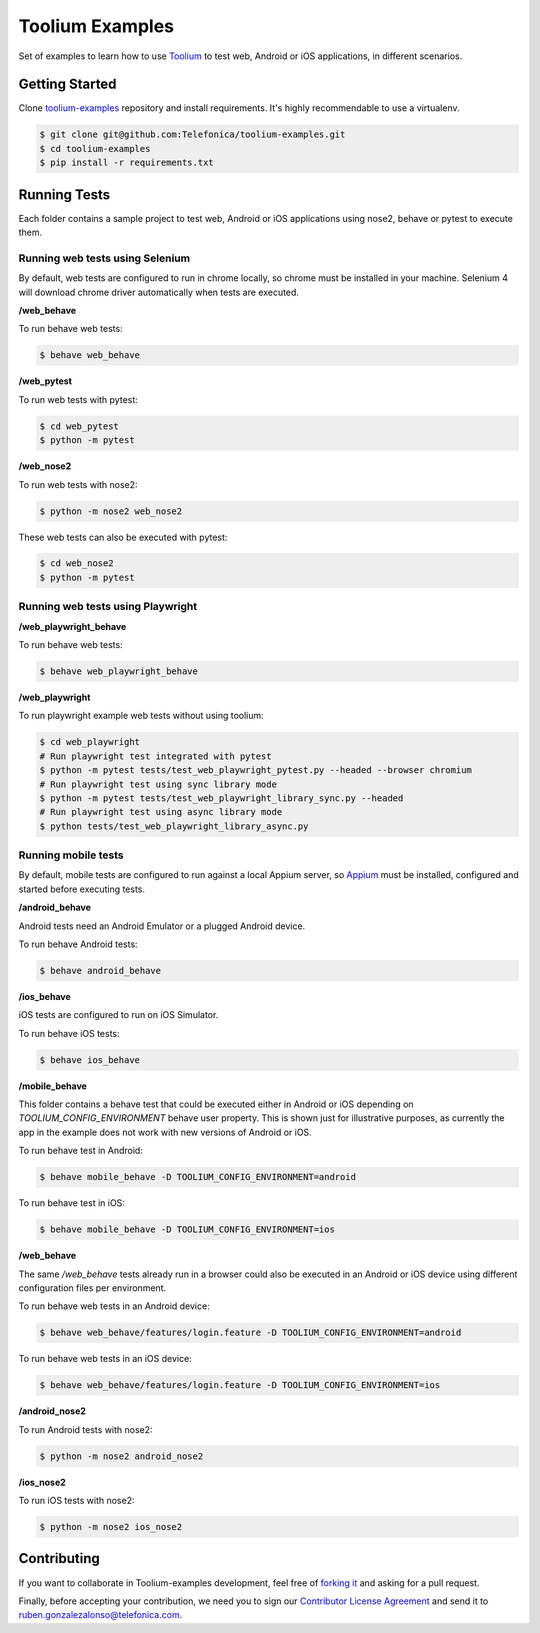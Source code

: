 Toolium Examples
================

Set of examples to learn how to use `Toolium <https://github.com/Telefonica/toolium>`_ to test web, Android or iOS
applications, in different scenarios.

Getting Started
---------------

Clone `toolium-examples <https://github.com/Telefonica/toolium-examples>`_ repository and install requirements. It's
highly recommendable to use a virtualenv.

.. code:: console

    $ git clone git@github.com:Telefonica/toolium-examples.git
    $ cd toolium-examples
    $ pip install -r requirements.txt

Running Tests
-------------

Each folder contains a sample project to test web, Android or iOS applications using nose2, behave or pytest to execute
them.

Running web tests using Selenium
~~~~~~~~~~~~~~~~~~~~~~~~~~~~~~~~

By default, web tests are configured to run in chrome locally, so chrome must be installed in your machine.
Selenium 4 will download chrome driver automatically when tests are executed.

**/web_behave**

To run behave web tests:

.. code:: console

    $ behave web_behave

**/web_pytest**

To run web tests with pytest:

.. code:: console

    $ cd web_pytest
    $ python -m pytest

**/web_nose2**

To run web tests with nose2:

.. code:: console

    $ python -m nose2 web_nose2

These web tests can also be executed with pytest:

.. code:: console

    $ cd web_nose2
    $ python -m pytest

Running web tests using Playwright
~~~~~~~~~~~~~~~~~~~~~~~~~~~~~~~~~~

**/web_playwright_behave**

To run behave web tests:

.. code:: console

    $ behave web_playwright_behave

**/web_playwright**

To run playwright example web tests without using toolium:

.. code:: console

    $ cd web_playwright
    # Run playwright test integrated with pytest
    $ python -m pytest tests/test_web_playwright_pytest.py --headed --browser chromium
    # Run playwright test using sync library mode
    $ python -m pytest tests/test_web_playwright_library_sync.py --headed
    # Run playwright test using async library mode
    $ python tests/test_web_playwright_library_async.py

Running mobile tests
~~~~~~~~~~~~~~~~~~~~

By default, mobile tests are configured to run against a local Appium server, so
`Appium <https://appium.github.io/appium/docs/en/2.0>`_ must be installed, configured and started before
executing tests.

**/android_behave**

Android tests need an Android Emulator or a plugged Android device.

To run behave Android tests:

.. code:: console

    $ behave android_behave

**/ios_behave**

iOS tests are configured to run on iOS Simulator.

To run behave iOS tests:

.. code:: console

    $ behave ios_behave

**/mobile_behave**

This folder contains a behave test that could be executed either in Android or iOS depending on *TOOLIUM_CONFIG_ENVIRONMENT*
behave user property.
This is shown just for illustrative purposes, as currently the app in the example does not work with new versions of Android or iOS.

To run behave test in Android:

.. code:: console

    $ behave mobile_behave -D TOOLIUM_CONFIG_ENVIRONMENT=android

To run behave test in iOS:

.. code:: console

    $ behave mobile_behave -D TOOLIUM_CONFIG_ENVIRONMENT=ios

**/web_behave**

The same `/web_behave` tests already run in a browser could also be executed in an Android or iOS
device using different configuration files per environment.

To run behave web tests in an Android device:

.. code:: console

    $ behave web_behave/features/login.feature -D TOOLIUM_CONFIG_ENVIRONMENT=android

To run behave web tests in an iOS device:

.. code:: console

    $ behave web_behave/features/login.feature -D TOOLIUM_CONFIG_ENVIRONMENT=ios

**/android_nose2**

To run Android tests with nose2:

.. code:: console

    $ python -m nose2 android_nose2

**/ios_nose2**

To run iOS tests with nose2:

.. code:: console

    $ python -m nose2 ios_nose2

Contributing
------------

If you want to collaborate in Toolium-examples development, feel free of `forking it <https://github.com/Telefonica/toolium-examples>`_
and asking for a pull request.

Finally, before accepting your contribution, we need you to sign our
`Contributor License Agreement <https://raw.githubusercontent.com/telefonicaid/Licensing/master/ContributionPolicy.txt>`_
and send it to ruben.gonzalezalonso@telefonica.com.
